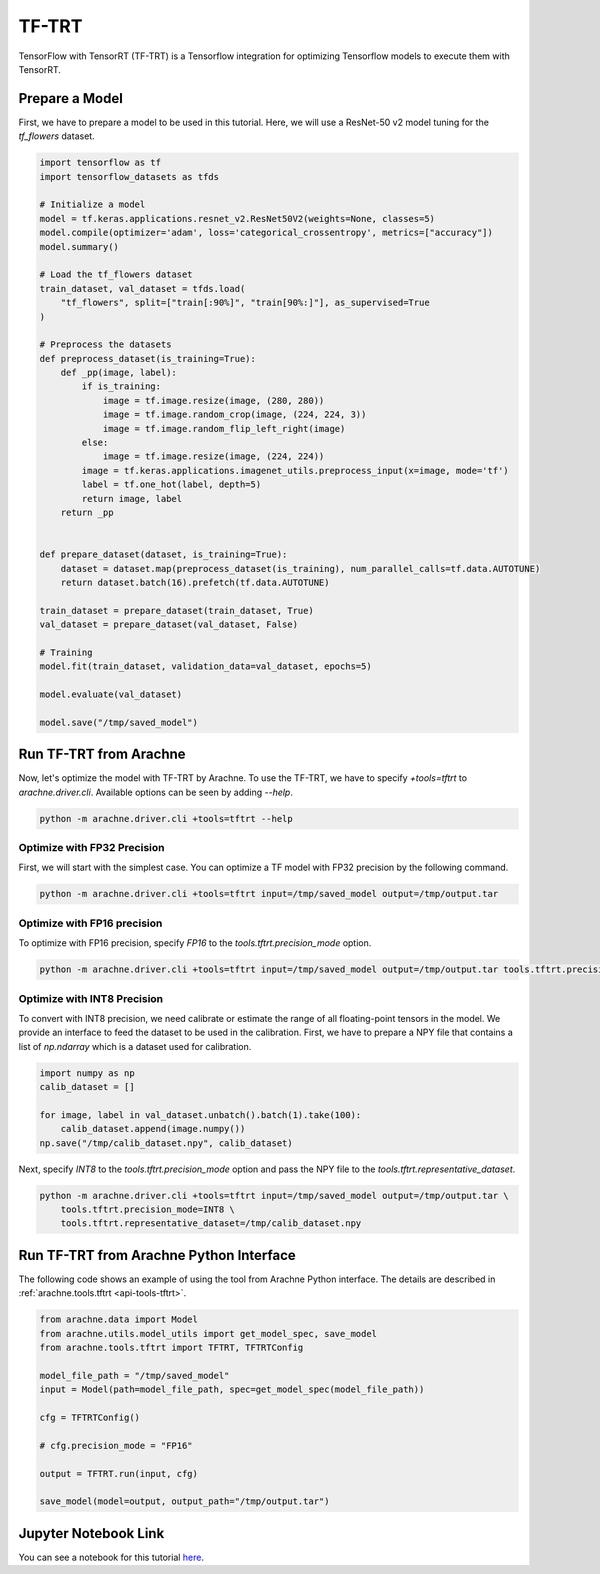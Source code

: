 TF-TRT
======

TensorFlow with TensorRT (TF-TRT) is a Tensorflow integration for optimizing Tensorflow models to execute them with TensorRT.


Prepare a Model
---------------

First, we have to prepare a model to be used in this tutorial.
Here, we will use a ResNet-50 v2 model tuning for the `tf_flowers` dataset.

.. code:: python

    import tensorflow as tf
    import tensorflow_datasets as tfds

    # Initialize a model
    model = tf.keras.applications.resnet_v2.ResNet50V2(weights=None, classes=5)
    model.compile(optimizer='adam', loss='categorical_crossentropy', metrics=["accuracy"])
    model.summary()

    # Load the tf_flowers dataset
    train_dataset, val_dataset = tfds.load(
        "tf_flowers", split=["train[:90%]", "train[90%:]"], as_supervised=True
    )

    # Preprocess the datasets
    def preprocess_dataset(is_training=True):
        def _pp(image, label):
            if is_training:
                image = tf.image.resize(image, (280, 280))
                image = tf.image.random_crop(image, (224, 224, 3))
                image = tf.image.random_flip_left_right(image)
            else:
                image = tf.image.resize(image, (224, 224))
            image = tf.keras.applications.imagenet_utils.preprocess_input(x=image, mode='tf')
            label = tf.one_hot(label, depth=5)
            return image, label
        return _pp


    def prepare_dataset(dataset, is_training=True):
        dataset = dataset.map(preprocess_dataset(is_training), num_parallel_calls=tf.data.AUTOTUNE)
        return dataset.batch(16).prefetch(tf.data.AUTOTUNE)

    train_dataset = prepare_dataset(train_dataset, True)
    val_dataset = prepare_dataset(val_dataset, False)

    # Training
    model.fit(train_dataset, validation_data=val_dataset, epochs=5)

    model.evaluate(val_dataset)

    model.save("/tmp/saved_model")


Run TF-TRT from Arachne
-----------------------

Now, let's optimize the model with TF-TRT by Arachne.
To use the TF-TRT, we have to specify `+tools=tftrt` to `arachne.driver.cli`.
Available options can be seen by adding `--help`.

.. code:: bash

    python -m arachne.driver.cli +tools=tftrt --help


Optimize with FP32 Precision
~~~~~~~~~~~~~~~~~~~~~~~~~~~~~~~~

First, we will start with the simplest case.
You can optimize a TF model with FP32 precision by the following command.

.. code:: bash

    python -m arachne.driver.cli +tools=tftrt input=/tmp/saved_model output=/tmp/output.tar


Optimize with FP16 precision
~~~~~~~~~~~~~~~~~~~~~~~~~~~~

To optimize with FP16 precision, specify `FP16` to the `tools.tftrt.precision_mode` option.

.. code:: bash

    python -m arachne.driver.cli +tools=tftrt input=/tmp/saved_model output=/tmp/output.tar tools.tftrt.precision_mode=FP16


Optimize with INT8 Precision
~~~~~~~~~~~~~~~~~~~~~~~~~~~~

To convert with INT8 precision, we need calibrate or estimate the range of all floating-point tensors in the model.
We provide an interface to feed the dataset to be used in the calibration.
First, we have to prepare a NPY file that contains a list of `np.ndarray` which is a dataset used for calibration.

.. code:: python

    import numpy as np
    calib_dataset = []

    for image, label in val_dataset.unbatch().batch(1).take(100):
        calib_dataset.append(image.numpy())
    np.save("/tmp/calib_dataset.npy", calib_dataset)

Next, specify `INT8` to the `tools.tftrt.precision_mode` option and pass the NPY file to the `tools.tftrt.representative_dataset`.

.. code:: bash

    python -m arachne.driver.cli +tools=tftrt input=/tmp/saved_model output=/tmp/output.tar \
        tools.tftrt.precision_mode=INT8 \
        tools.tftrt.representative_dataset=/tmp/calib_dataset.npy


Run TF-TRT from Arachne Python Interface
----------------------------------------

The following code shows an example of using the tool from Arachne Python interface.
The details are described in :ref:`arachne.tools.tftrt <api-tools-tftrt>`.

.. code:: python

    from arachne.data import Model
    from arachne.utils.model_utils import get_model_spec, save_model
    from arachne.tools.tftrt import TFTRT, TFTRTConfig

    model_file_path = "/tmp/saved_model"
    input = Model(path=model_file_path, spec=get_model_spec(model_file_path))

    cfg = TFTRTConfig()

    # cfg.precision_mode = "FP16"

    output = TFTRT.run(input, cfg)

    save_model(model=output, output_path="/tmp/output.tar")

Jupyter Notebook Link
---------------------
You can see a notebook for this tutorial `here <https://github.com/fixstars/arachne/blob/main/examples/tools/run_tftrt.ipynb>`_.